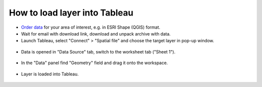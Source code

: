 .. _data_tableau:

How to load layer into Tableau
===========================

* `Order data <https://data.nextgis.com/en/>`_ for your area of interest, e.g. in ESRI Shape (QGIS) format.
* Wait for email with download link, download and unpack archive with data.
* Launch Tableau, select "Connect" > "Spatial file" and choose the target layer in pop-up window.

.. figure:: _static/tableau1.png
   :name: tableau1
   :align: center
   :width: 16cm
   
* Data is opened in "Data Source" tab, switch to the worksheet tab ("Sheet 1").

.. figure:: _static/tableau2.png
   :name: tableau2
   :align: center
   :width: 16cm
   
* In the "Data" panel find "Geometry" field and drag it onto the workspace.

.. figure:: _static/tableau3.png
   :name: tableau3
   :align: center
   :width: 16cm
   
* Layer is loaded into Tableau.

.. figure:: _static/tableau4.png
   :name: tableau4
   :align: center
   :width: 16cm
